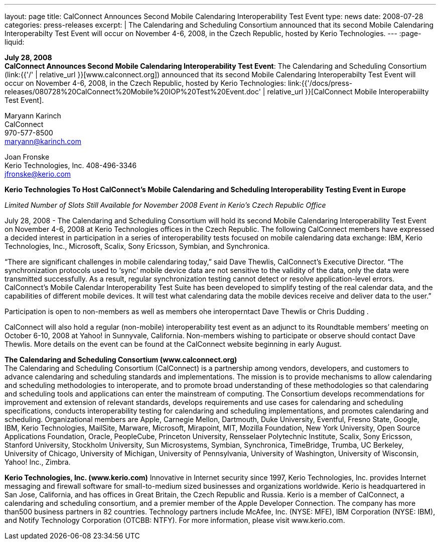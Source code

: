 ---
layout: page
title:  CalConnect Announces Second Mobile Calendaring Interoperability Test Event
type: news
date: 2008-07-28
categories: press-releases
excerpt: |
  The Calendaring and Scheduling Consortium announced that its second Mobile
  Calendaring Interoperabilty Test Event will occur on November 4-6, 2008, in
  the Czech Republic, hosted by Kerio Technologies.
---
:page-liquid:

*July 28, 2008* +
*CalConnect Announces Second Mobile Calendaring Interoperability Test
Event*: The Calendaring and Scheduling Consortium
(link:{{'/' | relative_url }}[www.calconnect.org]) announced that its
second Mobile Calendaring Interoperabilty Test Event will occur on
November 4-6, 2008, in the Czech Republic, hosted by Kerio Technologies:
link:{{'/docs/press-releases/080728%20CalConnect%20Mobile%20IOP%20Test%20Event.doc' | relative_url }}[CalConnect
Mobile Interoperabiilty Test Event].

Maryann Karinch +
CalConnect +
970-577-8500 +
maryann@karinch.com

Joan Fronske +
Kerio Technologies, Inc.
408-496-3346 +
jfronske@kerio.com

*Kerio Technologies To Host CalConnect’s Mobile Calendaring and
Scheduling Interoperability Testing Event in Europe*

_Limited Number of Slots Still Available for November 2008 Event in
Kerio’s Czech Republic Office_

July 28, 2008 - The Calendaring and Scheduling Consortium will hold its
second Mobile Calendaring Interoperability Test Event on November 4-6,
2008 at Kerio Technologies offices in the Czech Republic. The following
CalConnect members have expressed a decided interest in participation in
a series of interoperability tests focused on mobile calendaring data
exchange: IBM, Kerio Technologies, Inc., Microsoft, Scalix, Sony
Ericsson, Symbian, and Synchronica.

“There are significant challenges in mobile calendaring today,” said
Dave Thewlis, CalConnect’s Executive Director. “The synchronization
protocols used to ‘sync’ mobile device data are not sensitive to the
validity of the data, only the data were transmitted successfully. As a
result, regular synchronization testing cannot detect or resolve
application-level errors. CalConnect’s Mobile Calendar Interoperability
Test Suite has been developed to simplify testing of the real calendar
data, and the capabilities of different mobile devices. It will test
what calendaring data the mobile devices receive and deliver data to the
user.”

Participation is open to non-members as well as members ohe
interoperntact Dave Thewlis or Chris Dudding .

CalConnect will also hold a regular (non-mobile) interoperability test
event as an adjunct to its Roundtable members’ meeting on October 6-10,
2008 at Yahoo! in Sunnyvale, California. Non-members wishing to
participate or observe should contact Dave Thewlis. More details on the
event can be found at the CalConnect website beginning in early August.

*The Calendaring and Scheduling Consortium (www.calconnect.org)* +
The Calendaring and Scheduling Consortium (CalConnect) is a partnership
among vendors, developers, and customers to advance calendaring and
scheduling standards and implementations. The mission is to provide
mechanisms to allow calendaring and scheduling methodologies to
interoperate, and to promote broad understanding of these methodologies
so that calendaring and scheduling tools and applications can enter the
mainstream of computing. The Consortium develops recommendations for
improvement and extension of relevant standards, develops requirements
and use cases for calendaring and scheduling specifications, conducts interoperability testing for calendaring and scheduling
implementations, and promotes calendaring and scheduling. Organizational members are Apple,
Carnegie Mellon, Dartmouth, Duke University, Eventful, Fresno State, Google, IBM, Kerio Technologies,
MailSite, Marware, Microsoft, Mirapoint, MIT, Mozilla Foundation, New York University, Open Source
Applications Foundation, Oracle, PeopleCube, Princeton University, Rensselaer Polytechnic Institute,
Scalix, Sony Ericsson, Stanford University, Stockholm University, Sun Microsystems, Symbian,
Synchronica, TimeBridge, Trumba, UC Berkeley, University of Chicago, University of Michigan, University
of Pennsylvania, University of Washington, University of Wisconsin, Yahoo! Inc., Zimbra. +

*Kerio Technologies, Inc. (www.kerio.com)*
Innovative in Internet security since 1997, Kerio Technologies, Inc. provides Internet messaging and
firewall software for small-to-medium sized businesses and organizations worldwide. Kerio is
headquartered in San Jose, California, and has offices in Great Britain, the Czech Republic and Russia.
Kerio is a member of CalConnect, a calendaring and scheduling consortium, and a premier member of
the Apple Developer Connection. The company has more than500 business partners in 82 countries.
Technology partners include McAfee, Inc. (NYSE: MFE), IBM Corporation (NYSE: IBM), and Notify
Technology Corporation (OTCBB: NTFY). For more information, please visit www.kerio.com. 


